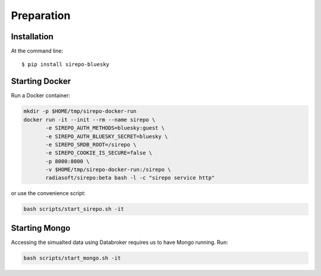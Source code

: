 ===================================
Preparation
===================================


Installation
-----------------------------

At the command line::

    $ pip install sirepo-bluesky



Starting Docker
-----------------------------

Run a Docker container:

.. code:: bash

   mkdir -p $HOME/tmp/sirepo-docker-run
   docker run -it --init --rm --name sirepo \
          -e SIREPO_AUTH_METHODS=bluesky:guest \
          -e SIREPO_AUTH_BLUESKY_SECRET=bluesky \
          -e SIREPO_SRDB_ROOT=/sirepo \
          -e SIREPO_COOKIE_IS_SECURE=false \
          -p 8000:8000 \
          -v $HOME/tmp/sirepo-docker-run:/sirepo \
          radiasoft/sirepo:beta bash -l -c "sirepo service http"

or use the convenience script:

.. code:: bash

   bash scripts/start_sirepo.sh -it

  
Starting Mongo
-----------------------------

Accessing the simualted data using Databroker requires us to have Mongo running. Run:

.. code:: bash

   bash scripts/start_mongo.sh -it
